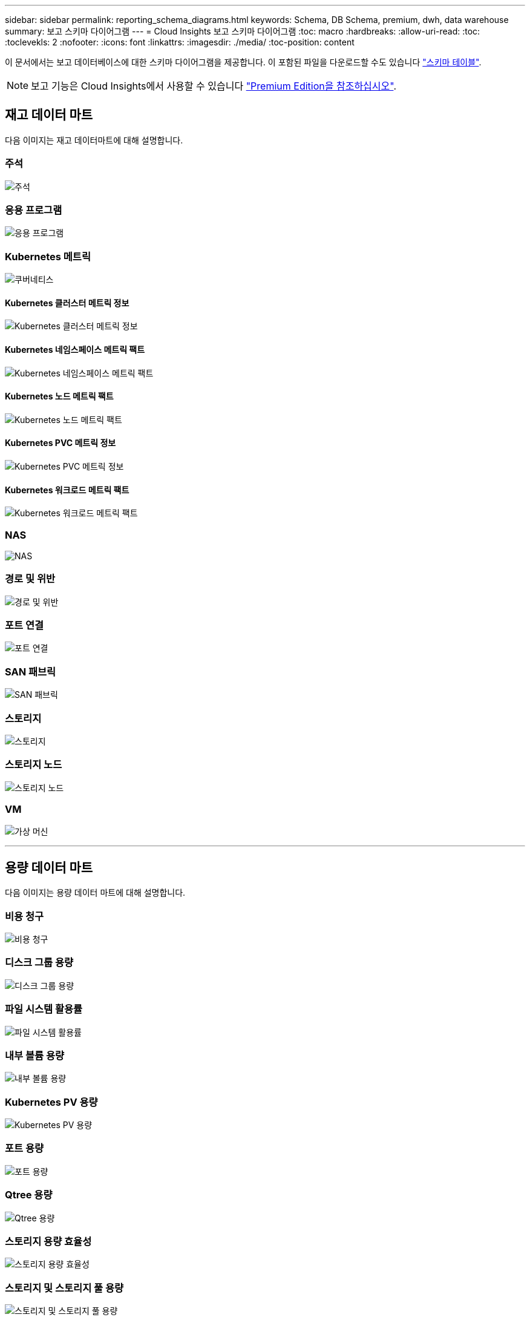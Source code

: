 ---
sidebar: sidebar 
permalink: reporting_schema_diagrams.html 
keywords: Schema, DB Schema, premium, dwh, data warehouse 
summary: 보고 스키마 다이어그램 
---
= Cloud Insights 보고 스키마 다이어그램
:toc: macro
:hardbreaks:
:allow-uri-read: 
:toc: 
:toclevekls: 2
:nofooter: 
:icons: font
:linkattrs: 
:imagesdir: ./media/
:toc-position: content


[role="lead"]
이 문서에서는 보고 데이터베이스에 대한 스키마 다이어그램을 제공합니다. 이 포함된 파일을 다운로드할 수도 있습니다 link:ci_reporting_database_schema.pdf["스키마 테이블"].


NOTE: 보고 기능은 Cloud Insights에서 사용할 수 있습니다 link:concept_subscribing_to_cloud_insights.html["Premium Edition을 참조하십시오"].



== 재고 데이터 마트

다음 이미지는 재고 데이터마트에 대해 설명합니다.



=== 주석

image:annotations.png["주석"]



=== 응용 프로그램

image:apps_annot.png["응용 프로그램"]



=== Kubernetes 메트릭

image:k8s_schema.jpg["쿠버네티스"]



==== Kubernetes 클러스터 메트릭 정보

image:k8s_cluster_metrics_fact.jpg["Kubernetes 클러스터 메트릭 정보"]



==== Kubernetes 네임스페이스 메트릭 팩트

image:k8s_namespace_metrics_fact.jpg["Kubernetes 네임스페이스 메트릭 팩트"]



==== Kubernetes 노드 메트릭 팩트

image:k8s_node_metrics_fact.jpg["Kubernetes 노드 메트릭 팩트"]



==== Kubernetes PVC 메트릭 정보

image:k8s_pvc_metrics_fact.jpg["Kubernetes PVC 메트릭 정보"]



==== Kubernetes 워크로드 메트릭 팩트

image:k8s_workload_metrics_fact.jpg["Kubernetes 워크로드 메트릭 팩트"]



=== NAS

image:nas.png["NAS"]



=== 경로 및 위반

image:logical.png["경로 및 위반"]



=== 포트 연결

image:connectivity.png["포트 연결"]



=== SAN 패브릭

image:fabric.png["SAN 패브릭"]



=== 스토리지

image:storage.png["스토리지"]



=== 스토리지 노드

image:storage_node.png["스토리지 노드"]



=== VM

image:vm.png["가상 머신"]

'''


== 용량 데이터 마트

다음 이미지는 용량 데이터 마트에 대해 설명합니다.



=== 비용 청구

image:Chargeback_Fact.png["비용 청구"]



=== 디스크 그룹 용량

image:Disk_Group_Capacity.png["디스크 그룹 용량"]



=== 파일 시스템 활용률

image:fs_util.png["파일 시스템 활용률"]



=== 내부 볼륨 용량

image:Internal_Volume_Capacity_Fact.png["내부 볼륨 용량"]



=== Kubernetes PV 용량

image:k8s_pvc_capacity_fact.jpg["Kubernetes PV 용량"]



=== 포트 용량

image:ports.png["포트 용량"]



=== Qtree 용량

image:Qtree_Capacity_Fact.png["Qtree 용량"]



=== 스토리지 용량 효율성

image:efficiency.png["스토리지 용량 효율성"]



=== 스토리지 및 스토리지 풀 용량

image:Storage_and_Storage_Pool_Capacity_Fact.png["스토리지 및 스토리지 풀 용량"]



=== 스토리지 노드 용량

image:Storage_Node_Capacity_Fact.jpg["스토리지 노드 용량"]



=== VM 용량

image:VM_Capacity_Fact.png["VM 용량"]



=== 볼륨 용량

image:Volume_Capacity.png["볼륨 용량"]

'''


== 성능 데이터 센터

다음 이미지는 성능 데이터 마트에 대해 설명합니다.



=== 애플리케이션 볼륨의 시간별 성능

image:application_performance_fact.jpg["애플리케이션 볼륨의 시간별 성능"]



=== 디스크 일일 성능

image:disk_daily_performance_fact.png["디스크 일일 성능"]



=== 디스크 시간별 성능

image:disk_hourly_performance_fact.png["디스크 시간별 성능"]



=== 호스트 시간별 성능

image:host_performance_fact.jpg["호스트 시간별 성능"]



=== 내부 볼륨 시간별 성능

image:internal_volume_performance_fact.jpg["내부 볼륨 시간별 성능"]



=== 내부 볼륨 일일 성능

image:internal_volume_daily_performance_fact.jpg["내부 볼륨 일일 성능"]



=== Qtree 일별 성능

image:QtreeDailyPerformanceFact.png["Qtree 일별 성능"]



=== 스토리지 노드 일별 성능

image:storage_node_daily_performance_fact.jpg["스토리지 노드 일별 성능"]



=== 스토리지 노드 시간별 성능 향상

image:storage_node_hourly_performance_fact.jpg["스토리지 노드 시간별 성능 향상"]



=== 호스트에 대한 시간별 성능 전환

image:switch_performance_for_host_hourly_fact.png["호스트에 대한 시간별 성능 전환"]



=== 포트의 시간별 성능 전환

image:switch_performance_for_port_hourly_fact.png["포트의 시간별 성능 전환"]



=== 스토리지에 대한 시간별 성능 전환

image:switch_performance_for_storage_hourly_fact.png["스토리지에 대한 시간별 성능 전환"]



=== 테이프에 대한 시간별 성능 전환

image:switch_performance_for_tape_hourly_fact.png["테이프에 대한 시간별 성능 전환"]



=== VM 성능

image:vm_hourly_performance_fact.png["VM 성능"]



=== 호스트의 VM 일일 성능

image:vm_daily_performance_fact.png["호스트의 VM 일일 성능"]



=== 호스트에 대한 VM 시간별 성능

image:vm_hourly_performance_fact.png["호스트에 대한 VM 시간별 성능"]



=== 호스트의 VM 일일 성능

image:vm_daily_performance_fact.png["호스트의 VM 일일 성능"]



=== 호스트에 대한 VM 시간별 성능

image:vm_hourly_performance_fact.png["호스트에 대한 VM 시간별 성능"]



=== VMDK 일별 성능

image:vmdk_daily_performance_fact.png["VMDK 일별 성능"]



=== VMDK의 시간별 성능

image:vmdk_hourly_performance_fact.png["VMDK의 시간별 성능"]



=== 볼륨 시간별 성능

image:volume_performance_fact.jpg["볼륨 시간별 성능"]



=== 볼륨 일일 성능

image:volume_daily_performance_fact.jpg["볼륨 일일 성능"]
